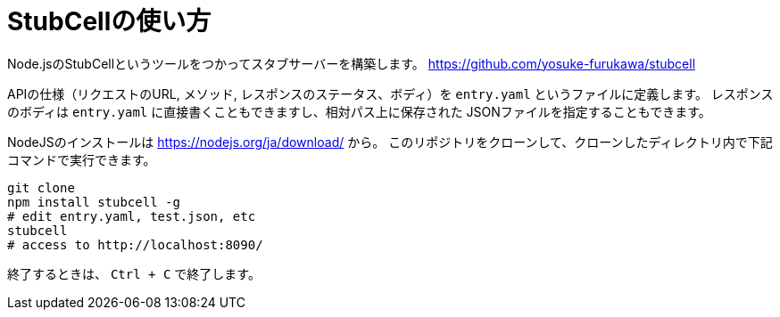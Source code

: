 = StubCellの使い方

Node.jsのStubCellというツールをつかってスタブサーバーを構築します。
https://github.com/yosuke-furukawa/stubcell

APIの仕様（リクエストのURL, メソッド, レスポンスのステータス、ボディ）を `entry.yaml` というファイルに定義します。
レスポンスのボディは `entry.yaml` に直接書くこともできますし、相対パス上に保存された JSONファイルを指定することもできます。

NodeJSのインストールは https://nodejs.org/ja/download/ から。
このリポジトリをクローンして、クローンしたディレクトリ内で下記コマンドで実行できます。

[source,]
----
git clone 
npm install stubcell -g
# edit entry.yaml, test.json, etc
stubcell
# access to http://localhost:8090/
----

終了するときは、 `Ctrl + C` で終了します。

